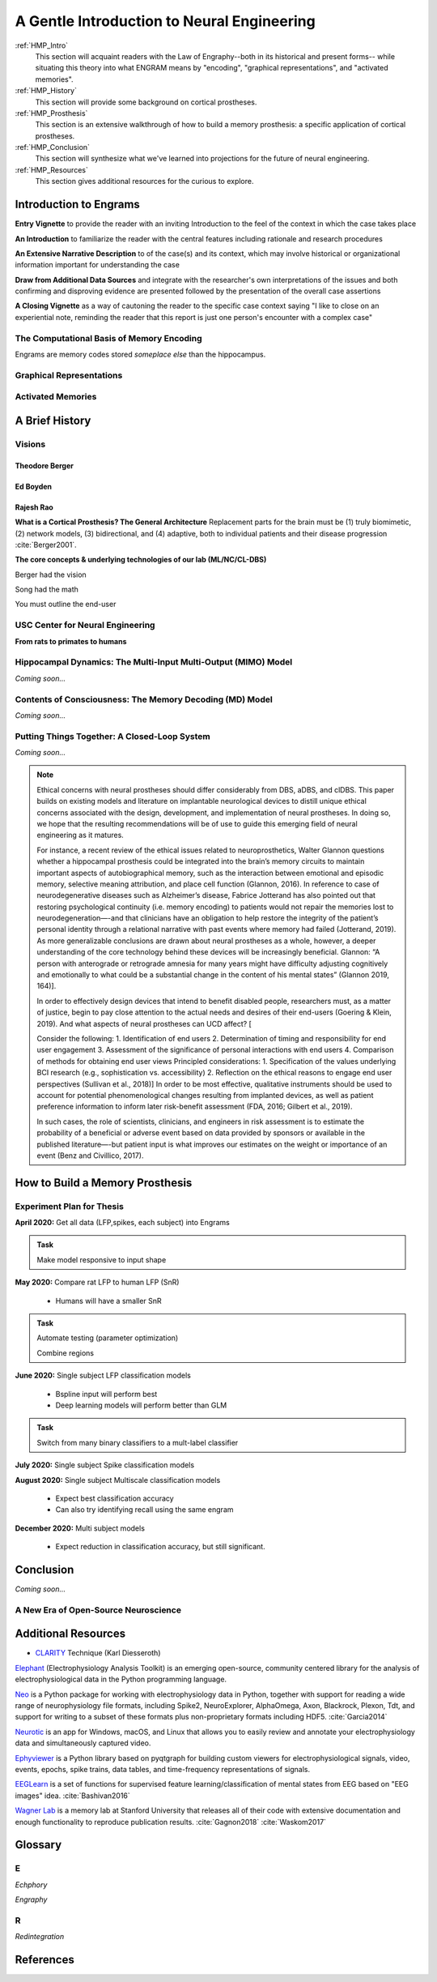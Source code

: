 .. _Walkthrough:

================================================
A Gentle Introduction to Neural Engineering
================================================

:ref:`HMP_Intro` 
    This section will acquaint readers with the Law of Engraphy--both in its historical and present forms--
    while situating this theory into what ENGRAM means by 
    "encoding", "graphical representations", and "activated memories".

:ref:`HMP_History` 
    This section will provide some background on cortical prostheses.
:ref:`HMP_Prosthesis` 
    This section is an extensive walkthrough of how to build a memory prosthesis:
    a specific application of cortical prostheses.

:ref:`HMP_Conclusion` 
    This section will synthesize what we've learned into projections for the
    future of neural engineering.

:ref:`HMP_Resources`
    This section gives additional resources for the curious to explore.



.. _HMP_Intro:

Introduction to Engrams
-----------------------

**Entry Vignette** to provide the reader with an inviting Introduction
to the feel of the context in which the case takes place

**An Introduction** to familiarize the reader with the central features
including rationale and research procedures

**An Extensive Narrative Description** to of the case(s) and its context,
which may involve historical or organizational information important for understanding the case

**Draw from Additional Data Sources** and integrate with the researcher's own interpretations
of the issues and both confirming and disproving evidence are presented followed by the
presentation of the overall case assertions

**A Closing Vignette** as a way of cautoning the reader to the specific case context
saying "I like to close on an experiential note, reminding the reader that this report
is just one person's encounter with a complex case"

The Computational Basis of Memory Encoding
^^^^^^^^^^^^^^^^^^^^^^^^^^^^^^^^^^^^^^^^^^^

Engrams are memory codes stored *someplace else* than the hippocampus.

Graphical Representations
^^^^^^^^^^^^^^^^^^^^^^^^^^^^^^^^^^^^^^^^^^^


Activated Memories
^^^^^^^^^^^^^^^^^^^^^^^^^^^^^^^^^^^^^^^^^^^

.. _HMP_History:

A Brief History
---------------------------------------------------------


.. _HMP_Origins:

Visions
^^^^^^^^^^^^^^^^^^^^^^^^^^^^^^^^^^^^^^^^^^^^^^^^^^^^^^^^^^^^^^^

Theodore Berger
*********************************************

Ed Boyden
*********************************************

Rajesh Rao
*********************************************

**What is a Cortical Prosthesis? The General Architecture**
Replacement parts for the brain must be
(1) truly biomimetic, 
(2) network models, 
(3) bidirectional, and 
(4) adaptive, both to individual patients and their disease progression :cite:`Berger2001`.


**The core concepts & underlying technologies of our lab (ML/NC/CL-DBS)**

Berger had the vision

Song had the math

You must outline the end-user

.. _HMP_CNE:

USC Center for Neural Engineering
^^^^^^^^^^^^^^^^^^^^^^^^^^^^^^^^^^^^^^^^^^^^^^^^^^^^^^^^^^^^^^^
**From rats to primates to humans**



.. _HMP_MIMO:

Hippocampal Dynamics: The Multi-Input Multi-Output (MIMO) Model
^^^^^^^^^^^^^^^^^^^^^^^^^^^^^^^^^^^^^^^^^^^^^^^^^^^^^^^^^^^^^^^

*Coming soon...*


.. _HMP_MD:

Contents of Consciousness: The Memory Decoding (MD) Model
^^^^^^^^^^^^^^^^^^^^^^^^^^^^^^^^^^^^^^^^^^^^^^^^^^^^^^^^^^^^^^^

*Coming soon...*


.. _HMP_CL:

Putting Things Together: A Closed-Loop System
^^^^^^^^^^^^^^^^^^^^^^^^^^^^^^^^^^^^^^^^^^^^^^

*Coming soon...*

.. note::

    Ethical concerns with neural prostheses should differ considerably from 
    DBS, aDBS, and clDBS. 
    This paper builds on existing models and literature 
    on implantable neurological devices to distill unique ethical concerns 
    associated with the design, development, and implementation of neural prostheses. 
    In doing so, we hope that the resulting recommendations will be of use 
    to guide this emerging field of neural engineering as it matures.

    For instance, a recent review of the ethical issues related to neuroprosthetics, 
    Walter Glannon questions whether a hippocampal prosthesis could be integrated 
    into the brain’s memory circuits to maintain important aspects of 
    autobiographical memory, such as the interaction between emotional 
    and episodic memory, selective meaning attribution, and place cell function 
    (Glannon, 2016). 
    In reference to case of neurodegenerative diseases such as Alzheimer’s disease, 
    Fabrice Jotterand has also pointed out that restoring psychological continuity 
    (i.e. memory encoding) to patients would not repair the memories lost to 
    neurodegeneration—-and that clinicians have an obligation to help 
    restore the integrity of the patient’s personal identity through a 
    relational narrative with past events where memory had failed (Jotterand, 2019). 
    As more generalizable conclusions are drawn about neural prostheses as a whole, 
    however, a deeper understanding of the core technology behind these devices 
    will be increasingly beneficial. Glannon: “A person with anterograde 
    or retrograde amnesia for many years might have difficulty adjusting 
    cognitively and emotionally to what could be a substantial change 
    in the content of his mental states” (Glannon 2019, 164)].

    In order to effectively design devices that intend to benefit disabled people, 
    researchers must, as a matter of justice, 
    begin to pay close attention to the actual needs and desires of their end-users 
    (Goering & Klein, 2019). 
    And what aspects of neural prostheses can UCD affect? [

    Consider the following: 
    1.	Identification of end users 
    2.	Determination of timing and responsibility for end user engagement 
    3.	Assessment of the significance of personal interactions with end users 
    4.	Comparison of methods for obtaining end user views 
    Principled considerations: 
    1.	Specification of the values underlying BCI research (e.g., sophistication vs. accessibility) 
    2.	Reflection on the ethical reasons to engage end user perspectives
    (Sullivan et al., 2018)]
    In order to be most effective, qualitative instruments 
    should be used to account for potential phenomenological changes 
    resulting from implanted devices,
    as well as patient preference information 
    to inform later risk-benefit assessment 
    (FDA, 2016; Gilbert et al., 2019).

    In such cases, the role of scientists, clinicians, and engineers 
    in risk assessment is to estimate the probability of a beneficial 
    or adverse event based on data provided by sponsors 
    or available in the published literature—-but patient input 
    is what improves our estimates on the weight or importance of an event 
    (Benz and Civillico, 2017).
 


.. _HMP_Prosthesis:

How to Build a Memory Prosthesis
----------------------------------------

Experiment Plan for Thesis
^^^^^^^^^^^^^^^^^^^^^^^^^^^
**April 2020:** Get all data (LFP,spikes, each subject) into Engrams

 .. warning: 

    **Done. But you now have no unique data representation. What now?**

.. admonition:: Task

    Make model responsive to input shape

**May 2020:** Compare rat LFP to human LFP (SnR)

    * Humans will have a smaller SnR

.. admonition:: Task

    Automate testing (parameter optimization)

    Combine regions

**June 2020:** Single subject LFP classification models

    * Bspline input will perform best 
    * Deep learning models will perform better than GLM

.. admonition:: Task

    Switch from many binary classifiers to a mult-label classifier
    

**July 2020:** Single subject Spike classification models

**August 2020:** Single subject Multiscale classification models

    * Expect best classification accuracy
    * Can also try identifying recall using the same engram

**December 2020:** Multi subject models

    * Expect reduction in classification accuracy, but still significant.




.. .. jupyter-execute:: 

..     from engram.episodic import shaders
..     shaders.select('engram')



.. _HMP_Conclusion:

Conclusion
-----------------------------------------------------------------
*Coming soon...*

A New Era of Open-Source Neuroscience
^^^^^^^^^^^^^^^^^^^^^^^^^^^^^^^^^^^^^^^^^^^^^^^^^^^^^^^^^^^^^^^


.. _HMP_Resources:

Additional Resources
---------------------------

* CLARITY_ Technique (Karl Diesseroth)

Elephant_ (Electrophysiology Analysis Toolkit) is an 
emerging open-source, community centered library 
for the analysis of electrophysiological data 
in the Python programming language. 

Neo_ is a Python package for working with electrophysiology data in Python,
together with support for reading a wide range of neurophysiology file formats,
including Spike2, NeuroExplorer, AlphaOmega, Axon, Blackrock, Plexon, Tdt, 
and support for writing to a subset of these formats 
plus non-proprietary formats including HDF5. 
:cite:`Garcia2014`

Neurotic_ is an app for Windows, macOS, and Linux that allows you to 
easily review and annotate your electrophysiology data and simultaneously 
captured video.

Ephyviewer_ is a Python library based on pyqtgraph 
for building custom viewers for electrophysiological signals,
video, events, epochs, spike trains,
data tables, and time-frequency representations of signals.

EEGLearn_ is a set of functions for supervised feature learning/classification 
of mental states from EEG based on "EEG images" idea. 
:cite:`Bashivan2016`

`Wagner Lab`_ is a memory lab at Stanford University that releases all of their 
code with extensive documentation 
and enough functionality to reproduce publication results.
:cite:`Gagnon2018`
:cite:`Waskom2017`


.. _HMP_Glossary:

Glossary
-----------------------------------------------------------------

E
^^^^^^^
*Echphory*


*Engraphy*


R
^^^^^^^^
*Redintegration*


References
-----------

.. bibliography:: references.bib

.. _Restoring Active Memory (RAM) program:  https://www.darpa.mil/program/restoring-active-memory







.. _Ephyviewer:     https://github.com/NeuralEnsemble/ephyviewer
.. _EEGLearn:       https://github.com/pbashivan
.. _Wagner Lab:     https://github.com/WagnerLabPapers
.. _Neurotic:       https://github.com/jpgill86/neurotic
.. _Elephant:       https://elephant.readthedocs.io/en/latest/
.. _Neo:            https://github.com/NeuralEnsemble/python-neo
.. _CLARITY: https://www.gnu.org/licenses/gpl-3.0https://www.youtube.com/watch?v=c-NMfp13Uug